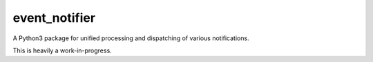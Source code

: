 event_notifier
==============

A Python3 package for unified processing and dispatching of various notifications.

This is heavily a work-in-progress.
